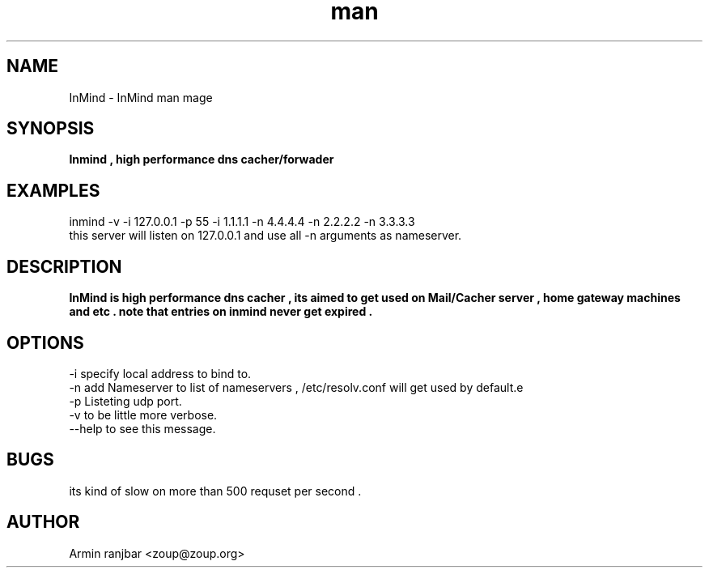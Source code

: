 .TH man 1 "2 April 2007" "0.1" "InMind man page"
.SH NAME
InMind \- InMind man mage
.SH SYNOPSIS
.B Inmind , high performance dns cacher/forwader
.SH EXAMPLES
inmind -v -i 127.0.0.1 -p 55 -i 1.1.1.1 -n 4.4.4.4 -n 2.2.2.2 -n 3.3.3.3 
.nf
this server will listen on 127.0.0.1 and use all -n arguments as nameserver.
.SH DESCRIPTION
.B InMind is high performance dns cacher , its aimed to get used on Mail/Cacher server , home gateway machines and etc . note that entries on inmind never get expired .
.SH OPTIONS
-i specify local address to bind to.
.nf
-n add Nameserver to list of nameservers , /etc/resolv.conf will get used by default.e
.nf
-p Listeting udp port.
.nf
-v to be little more verbose.
.nf
--help to see this message.
.nf
.SH BUGS
its kind of slow on more than 500 requset per second .
.SH AUTHOR
.nf
Armin ranjbar <zoup@zoup.org>
.fi
